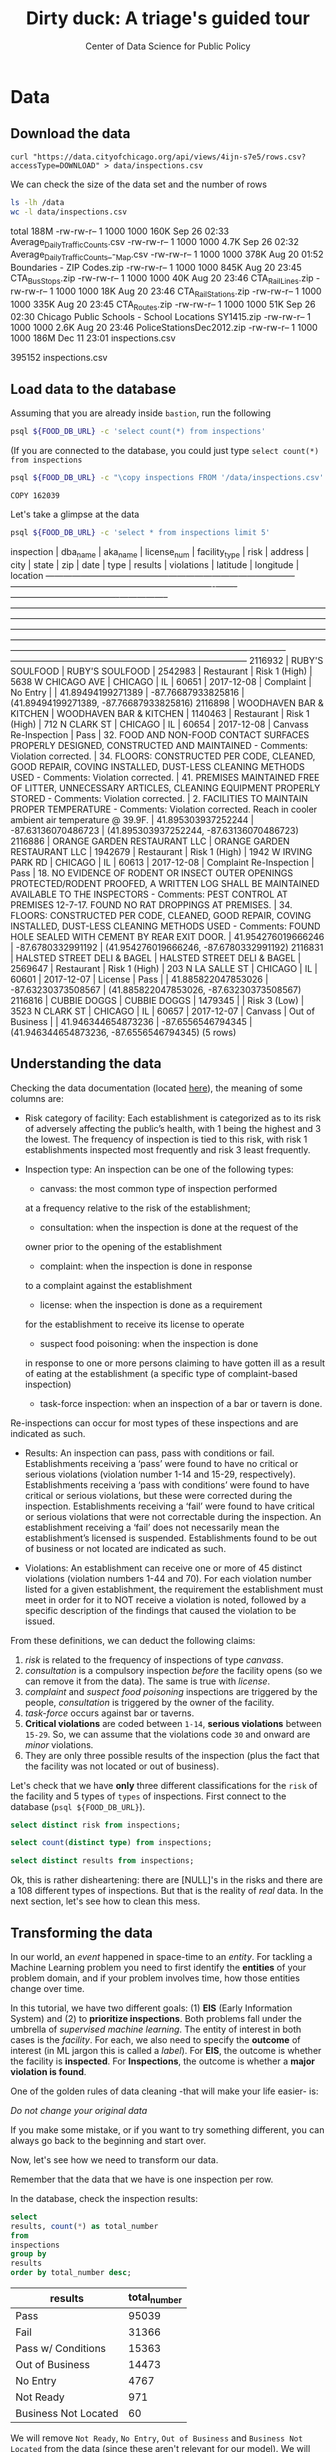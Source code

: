 #+TITLE: Dirty duck: A triage's guided tour
#+AUTHOR: Center of Data Science for Public Policy
#+EMAIL: adolfo@uchicago.edu
#+STARTUP: showeverything
#+STARTUP: nohideblocks
#+PROPERTY: header-args:sql :engine postgresql
#+PROPERTY: header-args:sql+ :dbhost 0.0.0.0
#+PROPERTY: header-args:sql+ :dbport 5434
#+PROPERTY: header-args:sql+ :dbuser food_user
#+PROPERTY: header-args:sql+ :dbpassword some_password
#+PROPERTY: header-args:sql+ :database food
#+PROPERTY: header-args:sql+ :results table drawer
#+PROPERTY: header-args:shell     :results drawer




* Data

** Download the data

   #+BEGIN_SRC shell
     curl "https://data.cityofchicago.org/api/views/4ijn-s7e5/rows.csv?accessType=DOWNLOAD" > data/inspections.csv
   #+END_SRC

   #+RESULTS:

   We can check the size of the data set and the number of rows

   #+BEGIN_SRC sh :dir /docker:root@tutorial_bastion:/ :results raw drawer
     ls -lh /data
     wc -l data/inspections.csv
   #+END_SRC

   #+RESULTS:
   :RESULTS:
   total 188M
   -rw-rw-r-- 1 1000 1000 160K Sep 26 02:33 Average_Daily_Traffic_Counts.csv
   -rw-rw-r-- 1 1000 1000 4.7K Sep 26 02:32 Average_Daily_Traffic_Counts_-_Map.csv
   -rw-rw-r-- 1 1000 1000 378K Aug 20 01:52 Boundaries - ZIP Codes.zip
   -rw-rw-r-- 1 1000 1000 845K Aug 20 23:45 CTA_BusStops.zip
   -rw-rw-r-- 1 1000 1000  40K Aug 20 23:46 CTA_RailLines.zip
   -rw-rw-r-- 1 1000 1000  18K Aug 20 23:46 CTA_RailStations.zip
   -rw-rw-r-- 1 1000 1000 335K Aug 20 23:45 CTA_Routes.zip
   -rw-rw-r-- 1 1000 1000  51K Sep 26 02:30 Chicago Public Schools - School Locations SY1415.zip
   -rw-rw-r-- 1 1000 1000 2.6K Aug 20 23:46 PoliceStationsDec2012.zip
   -rw-rw-r-- 1 1000 1000 186M Dec 11 23:01 inspections.csv
   :END:

   #+RESULTS:
   :RESULTS:
   395152 inspections.csv
   :END:



** Load data to the database
   Assuming that you are already inside =bastion=, run the following

   #+BEGIN_SRC sh :dir /docker:root@tutorial_bastion:/ :results raw drawer
     psql ${FOOD_DB_URL} -c 'select count(*) from inspections'
   #+END_SRC

   (If you are connected to the database, you could just type =select count(*) from inspections=

   #+BEGIN_SRC sh :dir /docker:root@tutorial_bastion:/
     psql ${FOOD_DB_URL} -c "\copy inspections FROM '/data/inspections.csv' WITH HEADER CSV"
   #+END_SRC

   #+RESULTS:
   : COPY 162039


   Let's take a glimpse at the data

   #+BEGIN_SRC sh :dir /docker:root@tutorial_bastion:/ :results org drawer
     psql ${FOOD_DB_URL} -c 'select * from inspections limit 5'
   #+END_SRC

   #+RESULTS:
   :RESULTS:
    inspection |           dba_name           |           aka_name           | license_num | facility_type |     risk      |        address         |  city   | state |  zip  |    date    |          type           |     results     |                                                                                                                                                                                                                                                                  violations                                                                                                                                                                                                                                                                  |      latitude      |     longitude      |                 location
   ------------+------------------------------+------------------------------+-------------+---------------+---------------+------------------------+---------+-------+-------+------------+-------------------------+-----------------+----------------------------------------------------------------------------------------------------------------------------------------------------------------------------------------------------------------------------------------------------------------------------------------------------------------------------------------------------------------------------------------------------------------------------------------------------------------------------------------------------------------------------------------------+--------------------+--------------------+------------------------------------------
    2116932    | RUBY'S SOULFOOD              | RUBY'S SOULFOOD              |     2542983 | Restaurant    | Risk 1 (High) | 5638 W CHICAGO AVE     | CHICAGO | IL    | 60651 | 2017-12-08 | Complaint               | No Entry        |                                                                                                                                                                                                                                                                                                                                                                                                                                                                                                                                              |  41.89494199271389 | -87.76687933825816 | (41.89494199271389, -87.76687933825816)
    2116898    | WOODHAVEN BAR & KITCHEN      | WOODHAVEN BAR & KITCHEN      |     1140463 | Restaurant    | Risk 1 (High) | 712 N CLARK ST         | CHICAGO | IL    | 60654 | 2017-12-08 | Canvass Re-Inspection   | Pass            | 32. FOOD AND NON-FOOD CONTACT SURFACES PROPERLY DESIGNED, CONSTRUCTED AND MAINTAINED - Comments: Violation corrected.  | 34. FLOORS: CONSTRUCTED PER CODE, CLEANED, GOOD REPAIR, COVING INSTALLED, DUST-LESS CLEANING METHODS USED - Comments: Violation corrected.  | 41. PREMISES MAINTAINED FREE OF LITTER, UNNECESSARY ARTICLES, CLEANING  EQUIPMENT PROPERLY STORED - Comments: Violation corrected.  | 2. FACILITIES TO MAINTAIN PROPER TEMPERATURE - Comments: Violation corrected. Reach in cooler ambient air temperature @ 39.9F.  | 41.895303937252244 | -87.63136070486723 | (41.895303937252244, -87.63136070486723)
    2116886    | ORANGE GARDEN RESTAURANT LLC | ORANGE GARDEN RESTAURANT LLC |     1942679 | Restaurant    | Risk 1 (High) | 1942 W IRVING PARK RD  | CHICAGO | IL    | 60613 | 2017-12-08 | Complaint Re-Inspection | Pass            | 18. NO EVIDENCE OF RODENT OR INSECT OUTER OPENINGS PROTECTED/RODENT PROOFED, A WRITTEN LOG SHALL BE MAINTAINED AVAILABLE TO THE INSPECTORS - Comments: PEST CONTROL AT PREMISES 12-7-17. FOUND NO RAT DROPPINGS AT PREMISES. | 34. FLOORS: CONSTRUCTED PER CODE, CLEANED, GOOD REPAIR, COVING INSTALLED, DUST-LESS CLEANING METHODS USED - Comments: FOUND HOLE SEALED WITH CEMENT BY REAR EXIT DOOR.                                                                                                                                        | 41.954276019666246 |  -87.6780332991192 | (41.954276019666246, -87.6780332991192)
    2116831    | HALSTED STREET DELI & BAGEL  | HALSTED STREET DELI & BAGEL  |     2569647 | Restaurant    | Risk 1 (High) | 203 N LA SALLE ST      | CHICAGO | IL    | 60601 | 2017-12-07 | License                 | Pass            |                                                                                                                                                                                                                                                                                                                                                                                                                                                                                                                                              | 41.885822047853026 | -87.63230373508567 | (41.885822047853026, -87.63230373508567)
    2116816    | CUBBIE DOGGS                 | CUBBIE DOGGS                 |     1479345 |               | Risk 3 (Low)  | 3523 N CLARK ST        | CHICAGO | IL    | 60657 | 2017-12-07 | Canvass                 | Out of Business |                                                                                                                                                                                                                                                                                                                                                                                                                                                                                                                                              | 41.946344654873236 |  -87.6556546794345 | (41.946344654873236, -87.6556546794345)
   (5 rows)

   :END:

** Understanding the data
   Checking the data documentation (located  [[https://data.cityofchicago.org/api/assets/BAD5301B-681A-4202-9D25-51B2CAE672FF?download=true][here]]), the meaning of some columns are:

   - Risk category of facility: Each establishment is categorized as
     to its risk of adversely affecting the public’s health, with 1
     being the highest and 3 the lowest. The frequency of
     inspection is tied to this risk, with risk 1 establishments
     inspected most frequently and risk 3 least frequently.

   - Inspection type: An inspection can be one of the following
     types: 
     	    - canvass: the most common type of inspection performed
	    at a frequency relative to the risk of the   establishment;
     	    - consultation: when the inspection is  done at the request of the
	    owner prior to the opening of the establishment 
     	    - complaint: when the inspection is done in response 
	    to a complaint against the establishment
	    - license: when the inspection is done    as a requirement 
	    for the establishment to receive its license to operate
	    - suspect food poisoning: when the inspection is done
	    in response to one or more persons claiming to    have gotten ill
     	    as a result of eating at the establishment (a specific type of
     	    complaint-based inspection)
	    - task-force inspection: when an inspection of a bar or tavern is done.

Re-inspections can occur for most types of these inspections and are indicated as
     such.

   -  Results: An inspection can pass, pass with conditions or
     fail. Establishments receiving a ‘pass’ were found to have no
     critical or serious violations (violation number 1-14 and 15-29,
     respectively). Establishments receiving a ‘pass  with conditions’
     were found to have critical or serious violations, but these were
     corrected during the inspection. Establishments receiving a
     ‘fail’ were found to have critical or serious violations that
     were not correctable during the inspection. An establishment
     receiving a ‘fail’ does not  necessarily mean the establishment’s
     licensed is suspended. Establishments found to be out of business
     or not located are indicated as such.

   - Violations: An establishment can receive one or more of 45
     distinct violations (violation numbers 1-44 and 70). For each
     violation number listed for a given establishment, the
     requirement the establishment must meet in order for it to NOT
     receive a violation is noted, followed by a specific description
     of the findings that caused the violation to be issued.


   From these definitions, we can deduct the following claims:

1. /risk/ is related to the frequency of inspections of type /canvass/.
2. /consultation/ is a compulsory inspection /before/ the facility opens
   (so we can remove it from the data). The same is true with /license/.
3. /complaint/ and /suspect food poisoning/ inspections are triggered by
   the people, /consultation/ is triggered by the owner of the
   facility.
4. /task-force/ occurs against bar or taverns.
5. *Critical violations* are coded between =1-14=, *serious violations*
   between =15-29=. So, we can assume that the violations code =30= and
   onward are /minor/ violations.
6. They are only three possible results of the inspection (plus the
   fact that the facility was not located or out of business).


Let's check that we have *only* three different classifications for the
=risk= of the facility and 5 types of =types= of inspections. First connect to the database (=psql ${FOOD_DB_URL}=).


#+BEGIN_SRC sql
  select distinct risk from inspections;
#+END_SRC

#+RESULTS:
:RESULTS:
| risk            |
|-----------------|
| [NULL]          |
| All             |
| Risk 1 (High)   |
| Risk 2 (Medium) |
| Risk 3 (Low)    |
:END:

#+BEGIN_SRC sql
  select count(distinct type) from inspections;
#+END_SRC

#+RESULTS:
:RESULTS:
| count |
|-------|
|   108 |
:END:

#+BEGIN_SRC  sql
  select distinct results from inspections;
#+END_SRC

#+RESULTS:
:RESULTS:
| results              |
|----------------------|
| Fail                 |
| Pass w/ Conditions   |
| No Entry             |
| Not Ready            |
| Out of Business      |
| Business Not Located |
| Pass                 |
:END:

Ok, this is rather disheartening: there are [NULL]'s in the risks and there are a 108 different types of inspections. But that is the reality of /real/ data. In the next section, let's see how to clean this mess.


** Transforming the data

   In our world, an /event/ happened in space-time to an /entity/.
   For tackling a Machine Learning problem you need to first identify the
   *entities* of your problem domain, and if your problem involves time,
   how those entities change over time. 

   In this tutorial, we have two different goals: (1) *EIS* (Early Information System) and
   (2) to *prioritize inspections*. 
   Both problems fall under the umbrella of /supervised machine
   learning/. The entity of interest in both cases is the  /facility/.
   For each, we also need to specify the *outcome* of interest (in ML jargon this
   is called a /label/). For *EIS*, the outcome is whether the facility is *inspected*.
   For *Inspections*, the outcome is whether a *major violation is found*.

   One of the golden rules of data cleaning -that will make your life easier- is:

   /Do not change your original data/

   If you make some mistake, or if you want to try something different, 
   you can always go back to the beginning and start over.

   Now, let's see how we need to transform our data.

   Remember that the data that we have is one inspection per row.

   In the database, check the inspection results:

   #+BEGIN_SRC sql
     select
     results, count(*) as total_number
     from
     inspections
     group by
     results
     order by total_number desc;
   #+END_SRC

   #+RESULTS:
   :RESULTS:
   | results              | total_number |
   |----------------------+-------------|
   | Pass                 |       95039 |
   | Fail                 |       31366 |
   | Pass w/ Conditions   |       15363 |
   | Out of Business      |       14473 |
   | No Entry             |        4767 |
   | Not Ready            |         971 |
   | Business Not Located |          60 |
   :END:

   We will remove =Not Ready=, =No Entry=, =Out of Business= and =Business Not Located=
   from the data (since these aren't relevant for our model). We will keep all the other options (=Fail=, =Pass w/Condition= and
   =Pass)=.


   Now, lets' look at the column =type=. It contains several variations 
   instead of the seven mentioned in the documentation. 
   For simplicity, we will use /regular expressions/ and we will ignore /re-inspection/.


   There are a few more transformations to make for the =cleaned.inspections= table:
   - Add the following columns in =cleaned.inspections=
      - year
      - month
      - day of week
      - is_weekend
      - week_of_year
      - quarter
   - Remove superfluous spaces and transform the test to lower case
   - Clean =risk=
   - Convert =location= to a real =Point=.
   - Drop the columns =state=, =latitude=, =longitude=, since these are redundant.

   We start by creating a new =schema=.

   #+BEGIN_SRC sql
     create schema if not exists cleaned;
   #+END_SRC

   Then we create a new table with all the transformations:

   #+RESULTS:

   #+BEGIN_SRC sql :tangle ./src/create_cleaned_inspections_table.sql
     drop table if exists cleaned.inspections cascade;

     create table cleaned.inspections as (
          select
		inspection,
		btrim(lower(results)) as result,
     		license_num,
     		btrim(lower(dba_name)) as facility,
     		btrim(lower(aka_name)) as facility_aka,
     		btrim(lower(facility_type)) as facility_type,
     		lower(substring(risk from '\((.+)\)')) as risk,
     		btrim(lower(address)) as address,
     		zip as zip_code,
     		btrim(lower(city)) as city,
     		substring(btrim(lower(type)) from 'canvass|task force|complaint|food poisoning|consultation|license') as type,
     		date,
     		extract(year from date) as year,
     		extract(month from date) as month,
     		extract(isodow from date) as day_of_week, -- Monday: 1 ... Sunday: 7
     		case
			when extract(isodow from date) in (6,7) then TRUE
		     	else FALSE
     			end as is_weekend,
     		extract(week from date) as week_of_year,
     		extract(quarter from date) as quarter,
     		ST_SetSRID(ST_MakePoint(longitude, latitude),4326) as location
     	from inspections
     	where results in ('Fail', 'Pass', 'Pass w/ Conditions') and license_num is not null
     )
   #+END_SRC


   To simplify things, we have put this code into a sql file.
   If not connected to the database, execute the following:

   #+BEGIN_SRC sh :dir /docker:root@tutorial_bastion:/ :results org drawer
     psql ${FOOD_DB_URL} < /code/create_cleaned_inspections_table.sql
   #+END_SRC

   #+RESULTS:
   :RESULTS:
   DROP TABLE
   SELECT 141754
   :END:

   Or, if you are connected to the database, you can execute the following:

   #+BEGIN_EXAMPLE sql
   \i /code/create_cleaned_inspections_table.sql
   #+END_EXAMPLE


   Let's take a closer look at the column =violations=:

   #+BEGIN_SRC sql
     select violations
     from inspections
     limit 5
   #+END_SRC

   #+RESULTS:
   :RESULTS:
   | violations                                                                                                                                                                                                                   |                                                                                                                                                                        |                                                                                                                                    |                                                                                                                                |
   |------------------------------------------------------------------------------------------------------------------------------------------------------------------------------------------------------------------------------+------------------------------------------------------------------------------------------------------------------------------------------------------------------------+------------------------------------------------------------------------------------------------------------------------------------+--------------------------------------------------------------------------------------------------------------------------------|
   | [NULL]                                                                                                                                                                                                                       |                                                                                                                                                                        |                                                                                                                                    |                                                                                                                                |
   | 32. FOOD AND NON-FOOD CONTACT SURFACES PROPERLY DESIGNED, CONSTRUCTED AND MAINTAINED - Comments: Violation corrected.                                                                                                        | 34. FLOORS: CONSTRUCTED PER CODE, CLEANED, GOOD REPAIR, COVING INSTALLED, DUST-LESS CLEANING METHODS USED - Comments: Violation corrected.                             | 41. PREMISES MAINTAINED FREE OF LITTER, UNNECESSARY ARTICLES, CLEANING  EQUIPMENT PROPERLY STORED - Comments: Violation corrected. | 2. FACILITIES TO MAINTAIN PROPER TEMPERATURE - Comments: Violation corrected. Reach in cooler ambient air temperature @ 39.9F. |
   | 18. NO EVIDENCE OF RODENT OR INSECT OUTER OPENINGS PROTECTED/RODENT PROOFED, A WRITTEN LOG SHALL BE MAINTAINED AVAILABLE TO THE INSPECTORS - Comments: PEST CONTROL AT PREMISES 12-7-17. FOUND NO RAT DROPPINGS AT PREMISES. | 34. FLOORS: CONSTRUCTED PER CODE, CLEANED, GOOD REPAIR, COVING INSTALLED, DUST-LESS CLEANING METHODS USED - Comments: FOUND HOLE SEALED WITH CEMENT BY REAR EXIT DOOR. |                                                                                                                                    |                                                                                                                                |
   | [NULL]                                                                                                                                                                                                                       |                                                                                                                                                                        |                                                                                                                                    |                                                                                                                                |
   | [NULL]                                                                                                                                                                                                                       |                                                                                                                                                                        |                                                                                                                                    |                                                                                                                                |
   :END:


   Note that this column is structured in the following form:

   - If there are several violations reported, those violations will
     be separated by ='|'=
   - Every violation begins with a code and  a description
   - Every violation could have *comments*, those comments appear after
     the string =- Comments:=

   Keeping these observations in mind, we create a new table called =cleaned.violations= to store
   - inspections
   - code
   - description
   - comments

   #+BEGIN_SRC sql :tangle ./src/create_violations_table.sql
   drop table if exists cleaned.violations cascade;

   create table cleaned.violations as (
   	  select
		inspection,
   		license_num, -- This is a requirement of triage
   		date,
   		btrim(tuple[1]) as code,
   		btrim(tuple[2]) as description,
   		btrim(tuple[3]) as comment,
   		(case
		     when btrim(tuple[1]) = '' then NULL
		     when btrim(tuple[1])::int between 1 and 14 then 'critical'
		     when btrim(tuple[1])::int between 15 and 29  then 'serious'
		     else 'minor'
		     end
		) as severity from
   		  (
		     select
   		     inspection,
   		     license_num,
   		     date,
   		     regexp_split_to_array(
		        regexp_split_to_table(coalesce(violations, '.- Comments:'), '\|'),   -- We don't want to loose inspections
			'\.|- Comments:') as tuple
   		     from inspections
  		      where results in ('Fail', 'Pass', 'Pass w/ Conditions') and license_num is not null
   		  ) as t
   		)
   #+END_SRC

   #+RESULTS:

   This code is in =/code/create_violations_table.sql=, you can execute
   this as before.


   ## Cleaning the data

   As we will see through all this tutorial, /data is always messy/.

   To begin with we have several different spellings for the facilities (e.g. =SUBWAY= and
   =Subway=, =MCDONALDS= and =MC DONALD'S=, =DUNKIN DONUTS/BASKIN ROBBINS= and
   =DUNKIN DONUTS / BASKIN ROBBINS=, etc)

   There are a few possible approaches to fix this:
   -  We could try a very simple cleaning for example, convert all the
   names to uppercase, remove the trailing spaces, remove the apostrophe
   "='"= and remove the spaces around "=/=". The problem with this approach
   is that we will be fixing the names that we just saw, but there are
   several other nuances down that list. 
   - Another approach is use [[https://www.postgresql.org/docs/current/static/fuzzystrmatch.html][soundex]],
   but that will create a lot of mismatches. 
   - The real workaround is apply some /machine learning/ to /deduplicate/ the entities [fn:3].  

   In this tutorial let's see if there's another way we can solve this.
   If we go back to the columns of the table, maybe there is another way
   to solve this: we could try with the column =license_num=  (assume that one
   license represents one establishment) and the column =address= (assume that one restaurant is
   in one place).


   #+BEGIN_SRC sql
     select
          count(distinct facility) as total_facilities,
     	  count(distinct license_num) as total_licenses,
     	  count(distinct address) as total_addresses
     from cleaned.inspections
   #+END_SRC

   #+RESULTS:
   :RESULTS:
   | total_facilities | total_licenses | total_addresses |
   |-----------------+---------------+----------------|
   |           21143 |         28741 |          15945 |
   :END:

   This doesn't look promising... 

   What are the top 5 locations with more inspections?

   #+BEGIN_SRC sql
     select
     address, count(*) as total_inspections,
     coalesce( count(*) filter (where result = 'fail'), 0)
     as total_failures
     from cleaned.inspections
     group by address
     order by total_inspections desc
     limit 5;
   #+END_SRC

   #+RESULTS:
   :RESULTS:
   | address           | total_inspections | total_failures |
   |-------------------+------------------+---------------|
   | 11601 w touhy ave |             1903 |           257 |
   | 5700 s cicero ave |              373 |            54 |
   | 500 w madison st  |              330 |            69 |
   | 324 n leavitt st  |              305 |            86 |
   | 131 n clinton st  |              276 |            34 |
   :END:

   The /location hypothesis/ also has problems, in particular could be *more*
   than one establishment per location (the first row is *O'Hare International Airport*)

   Our last hope now is the /license number/. We could get, even more information if we check /How many of those inspections result in a 'fail'/? What are the top 5 licenses with more inspections?

   #+BEGIN_SRC sql
       select
           license_num, count(*) as total_inspections,
       	   coalesce(count(*) filter (where result = 'fail'), 0)
       	       as total_failures
       from cleaned.inspections
       group by license_num
       order by total_inspections desc
       limit 5;
   #+END_SRC

   #+RESULTS:
   :RESULTS:
   | license_num | total_inspections | total_failures |
   |------------+------------------+---------------|
   |          0 |              390 |           121 |
   |      14616 |              172 |            30 |
   |    1354323 |              130 |             1 |
   |    1574001 |               78 |             4 |
   |    1974745 |               57 |             3 |
   :END:


   That's weird, even this column seems to have some problems. Let's investigate the =license_num= = =0= a little more.

   #+BEGIN_SRC sql
     select
         facility_type, count(*) as total_inspections,
     	 coalesce(count(*) filter (where result = 'fail'), 0)
     	     as total_failures
     from cleaned.inspections
     where license_num=0
     group by  facility_type
     order by total_inspections desc
   #+END_SRC

   #+RESULTS:
   :RESULTS:
   | facility_type                | total_inspections | total_failures |
   |-----------------------------+------------------+---------------|
   | restaurant                  |               78 |            43 |
   | special event               |               73 |            11 |
   | church                      |               32 |             4 |
   | shelter                     |               30 |             6 |
   | navy pier kiosk             |               29 |             4 |
   | [NULL]                      |               25 |            10 |
   | grocery store               |               15 |             7 |
   | church kitchen              |               14 |             6 |
   | church/special events       |               10 |             2 |
   | private school              |               10 |             1 |
   | after school program        |                8 |             1 |
   | long term care              |                8 |             1 |
   | catering                    |                6 |             3 |
   | mobile food dispenser       |                5 |             2 |
   | school                      |                3 |             0 |
   | illegal vendor              |                3 |             3 |
   | social club                 |                3 |             3 |
   | hospital                    |                2 |             0 |
   | food pantry/church          |                2 |             0 |
   | food pantry                 |                2 |             0 |
   | non -profit                 |                2 |             0 |
   | not for profit              |                2 |             2 |
   | church/special event        |                2 |             0 |
   | soup kitchen                |                2 |             1 |
   | boys and girls club         |                2 |             0 |
   | summer feeding              |                2 |             0 |
   | summer feeding prep area    |                2 |             1 |
   | herbal life shop            |                2 |             1 |
   | daycare (2 - 6 years)       |                1 |             0 |
   | religious                   |                1 |             1 |
   | warehouse                   |                1 |             0 |
   | restaurant/grocery          |                1 |             1 |
   | retail                      |                1 |             1 |
   | after school care           |                1 |             0 |
   | incubator                   |                1 |             0 |
   | kids cafe                   |                1 |             1 |
   | chicago park district       |                1 |             0 |
   | bakery                      |                1 |             1 |
   | farmer's market             |                1 |             1 |
   | newsstand                   |                1 |             1 |
   | non-for profit basement kit |                1 |             0 |
   | wholesale                   |                1 |             1 |
   | unlicensed facility         |                1 |             1 |
   | np-kiosk                    |                1 |             0 |
   :END:

   Most of these are related to /special events/, /churchs/, /festivals/
   etc. We could look more deeply at the =restaurants= which have =license_num= =
   =0=, but we will skip that for the moment.


   At the end of this investigation, we can conclude that, except for some details, =license_num= 
   is the best way to identify establishments.


** Exploring the data

   A useful exercise is to explore and understand the data a little more deeply before trying to build models from it.
   Let's go through a couple of questions about the data.

   /Which is the spatial distribution of inspections?/


   #+BEGIN_SRC sql
   select
      zip_code,
      count(*) as total_inspections,
      coalesce(count(*) filter (where result = 'fail'), 0)
   	 as total_failures
   from cleaned.inspections
   group by zip_code
   order by total_inspections desc
   limit 10
   #+END_SRC

   #+RESULTS:
   :RESULTS:
   | zip_code | total_inspections | total_failures |
   |---------+------------------+---------------|
   |   60614 |             5262 |          1241 |
   |   60647 |             4835 |          1057 |
   |   60657 |             4761 |          1083 |
   |   60611 |             4709 |           788 |
   |   60622 |             4550 |          1152 |
   |   60608 |             4182 |          1022 |
   |   60618 |             4168 |           727 |
   |   60639 |             3753 |           921 |
   |   60607 |             3731 |           841 |
   |   60640 |             3671 |           983 |
   :END:

   /What is the temporal distribution of the inspections?/

   #+BEGIN_SRC sql
   select
	year, month,
   	count(*) as total_inspections,
   	coalesce(count(*) filter (where result = 'fail'), 0)
   	    as total_failures
   from cleaned.inspections
   group by rollup(year, month)
   order by year asc, month asc
   #+END_SRC

   #+RESULTS:
   :RESULTS:
   |   year |  month | total_inspections | total_failures |
   |--------+--------+------------------+---------------|
   |   2010 |      1 |             1279 |           330 |
   |   2010 |      2 |             1398 |           342 |
   |   2010 |      3 |             1478 |           350 |
   |   2010 |      4 |             1439 |           401 |
   |   2010 |      5 |             1541 |           389 |
   |   2010 |      6 |             1753 |           455 |
   |   2010 |      7 |             1275 |           367 |
   |   2010 |      8 |             1541 |           407 |
   |   2010 |      9 |             1640 |           427 |
   |   2010 |     10 |             1649 |           437 |
   |   2010 |     11 |             1201 |           308 |
   |   2010 |     12 |             1186 |           291 |
   |   2010 | [NULL] |            17380 |          4504 |
   |   2011 |      1 |             1259 |           287 |
   |   2011 |      2 |             1272 |           255 |
   |   2011 |      3 |             1693 |           380 |
   |   2011 |      4 |             1421 |           345 |
   |   2011 |      5 |             1645 |           362 |
   |   2011 |      6 |             1681 |           419 |
   |   2011 |      7 |             1311 |           346 |
   |   2011 |      8 |             1547 |           442 |
   |   2011 |      9 |             1481 |           417 |
   |   2011 |     10 |             1494 |           397 |
   |   2011 |     11 |             1552 |           396 |
   |   2011 |     12 |             1228 |           310 |
   |   2011 | [NULL] |            17584 |          4356 |
   |   2012 |      1 |             1290 |           302 |
   |   2012 |      2 |             1165 |           259 |
   |   2012 |      3 |             1339 |           302 |
   |   2012 |      4 |             1288 |           301 |
   |   2012 |      5 |             1682 |           382 |
   |   2012 |      6 |             1375 |           312 |
   |   2012 |      7 |             1227 |           310 |
   |   2012 |      8 |             1451 |           364 |
   |   2012 |      9 |             1406 |           324 |
   |   2012 |     10 |             1421 |           322 |
   |   2012 |     11 |             1347 |           274 |
   |   2012 |     12 |             1022 |           188 |
   |   2012 | [NULL] |            16013 |          3640 |
   |   2013 |      1 |             1426 |           261 |
   |   2013 |      2 |             1281 |           260 |
   |   2013 |      3 |             1407 |           269 |
   |   2013 |      4 |             1542 |           288 |
   |   2013 |      5 |             1692 |           331 |
   |   2013 |      6 |             1336 |           271 |
   |   2013 |      7 |             1306 |           274 |
   |   2013 |      8 |             1440 |           297 |
   |   2013 |      9 |             1628 |           375 |
   |   2013 |     10 |             1596 |           287 |
   |   2013 |     11 |             1265 |           235 |
   |   2013 |     12 |             1147 |           201 |
   |   2013 | [NULL] |            17066 |          3349 |
   |   2014 |      1 |             1228 |           231 |
   |   2014 |      2 |             1285 |           262 |
   |   2014 |      3 |             1464 |           258 |
   |   2014 |      4 |             1675 |           325 |
   |   2014 |      5 |             1706 |           336 |
   |   2014 |      6 |             1635 |           331 |
   |   2014 |      7 |             1522 |           345 |
   |   2014 |      8 |             1756 |           379 |
   |   2014 |      9 |             1761 |           380 |
   |   2014 |     10 |             1843 |           371 |
   |   2014 |     11 |             1353 |           278 |
   |   2014 |     12 |             1392 |           223 |
   |   2014 | [NULL] |            18620 |          3719 |
   |   2015 |      1 |             1429 |           301 |
   |   2015 |      2 |             1229 |           267 |
   |   2015 |      3 |             1525 |           330 |
   |   2015 |      4 |             1426 |           285 |
   |   2015 |      5 |             1455 |           292 |
   |   2015 |      6 |             1600 |           303 |
   |   2015 |      7 |             1400 |           295 |
   |   2015 |      8 |             1579 |           336 |
   |   2015 |      9 |             1676 |           322 |
   |   2015 |     10 |             1755 |           344 |
   |   2015 |     11 |             1479 |           280 |
   |   2015 |     12 |             1338 |           252 |
   |   2015 | [NULL] |            17891 |          3607 |
   |   2016 |      1 |             1411 |           298 |
   |   2016 |      2 |             1297 |           307 |
   |   2016 |      3 |             1944 |           402 |
   |   2016 |      4 |             1711 |           372 |
   |   2016 |      5 |             1780 |           379 |
   |   2016 |      6 |             1949 |           438 |
   |   2016 |      7 |             1373 |           309 |
   |   2016 |      8 |             1868 |           435 |
   |   2016 |      9 |             1914 |           420 |
   |   2016 |     10 |             1695 |           369 |
   |   2016 |     11 |             1537 |           319 |
   |   2016 |     12 |             1380 |           250 |
   |   2016 | [NULL] |            19859 |          4298 |
   |   2017 |      1 |             1560 |           325 |
   |   2017 |      2 |             1398 |           321 |
   |   2017 |      3 |             1835 |           412 |
   |   2017 |      4 |             1445 |           349 |
   |   2017 |      5 |             1816 |           392 |
   |   2017 |      6 |             1925 |           414 |
   |   2017 |      7 |             1296 |           293 |
   |   2017 |      8 |             1607 |           364 |
   |   2017 |      9 |             1547 |           361 |
   |   2017 |     10 |             1577 |           363 |
   |   2017 |     11 |             1208 |           264 |
   |   2017 |     12 |              127 |            32 |
   |   2017 | [NULL] |            17341 |          3890 |
   | [NULL] | [NULL] |           141754 |         31363 |
   :END:

   We see that the number of inspections per month is stable.

   /How many of each type of violation?/

   #+BEGIN_SRC sql
     select
	code,
     	description,
     	severity,
     	count(*) as total
     from cleaned.violations
     group by code, description, severity
     order by total desc
     limit 10
   #+END_SRC

   #+RESULTS:
   :RESULTS:
   | code | description                                                                                                                            | severity | total |
   |------+----------------------------------------------------------------------------------------------------------------------------------------+----------+-------|
   |   34 | FLOORS: CONSTRUCTED PER CODE, CLEANED, GOOD REPAIR, COVING INSTALLED, DUST-LESS CLEANING METHODS USED                                  | minor    | 78093 |
   |   35 | WALLS, CEILINGS, ATTACHED EQUIPMENT CONSTRUCTED PER CODE: GOOD REPAIR, SURFACES CLEAN AND DUST-LESS CLEANING METHODS                   | minor    | 69385 |
   |   33 | FOOD AND NON-FOOD CONTACT EQUIPMENT UTENSILS CLEAN, FREE OF ABRASIVE DETERGENTS                                                        | minor    | 68917 |
   |   38 | VENTILATION: ROOMS AND EQUIPMENT VENTED AS REQUIRED: PLUMBING: INSTALLED AND MAINTAINED                                                | minor    | 59026 |
   |   32 | FOOD AND NON-FOOD CONTACT SURFACES PROPERLY DESIGNED, CONSTRUCTED AND MAINTAINED                                                       | minor    | 58680 |
   |   41 | PREMISES MAINTAINED FREE OF LITTER, UNNECESSARY ARTICLES, CLEANING  EQUIPMENT PROPERLY STORED                                          | minor    | 37340 |
   |   18 | NO EVIDENCE OF RODENT OR INSECT OUTER OPENINGS PROTECTED/RODENT PROOFED, A WRITTEN LOG SHALL BE MAINTAINED AVAILABLE TO THE INSPECTORS | serious  | 29601 |
   |   36 | LIGHTING: REQUIRED MINIMUM FOOT-CANDLES OF LIGHT PROVIDED, FIXTURES SHIELDED                                                           | minor    | 28538 |
   |   40 | REFRIGERATION AND METAL STEM THERMOMETERS PROVIDED AND CONSPICUOUS                                                                     | minor    | 17424 |
   |   30 | FOOD IN ORIGINAL CONTAINER, PROPERLY LABELED: CUSTOMER ADVISORY POSTED AS NEEDED                                                       | minor    | 17359 |
   :END:

   This looks weird, the top-most "violation" is not an actual
   violation. Let's repeat the query, this time, grouping by the =results=

   #+BEGIN_SRC sql
     with inspections_violations as (
     	  select
		i.inspection, i.result,
     		v.code
     	  from cleaned.inspections as i 
	  inner join cleaned.violations as v
     	       using(inspection)
     )


     select code, result,
     	    count(code)
     from inspections_violations
     group by rollup(code, result)
   #+END_SRC

   #+RESULTS:
   :RESULTS:
   |   code | result             |  count |
   |--------+--------------------+--------|
   |        | fail               |   2877 |
   |        | pass               |   9705 |
   |        | pass w/ conditions |    119 |
   |        | [NULL]             |  12701 |
   |      1 | fail               |    347 |
   |      1 | pass               |     62 |
   |      1 | pass w/ conditions |    287 |
   |      1 | [NULL]             |    696 |
   |     10 | fail               |    740 |
   |     10 | pass               |    367 |
   |     10 | pass w/ conditions |    162 |
   |     10 | [NULL]             |   1269 |
   |     11 | fail               |   2757 |
   |     11 | pass               |   1650 |
   |     11 | pass w/ conditions |    701 |
   |     11 | [NULL]             |   5108 |
   |     12 | fail               |   1848 |
   |     12 | pass               |    625 |
   |     12 | pass w/ conditions |   1018 |
   |     12 | [NULL]             |   3491 |
   |     13 | fail               |    568 |
   |     13 | pass               |    274 |
   |     13 | pass w/ conditions |     33 |
   |     13 | [NULL]             |    875 |
   |     14 | fail               |    801 |
   |     14 | pass               |    570 |
   |     14 | pass w/ conditions |    684 |
   |     14 | [NULL]             |   2055 |
   |     15 | pass               |      3 |
   |     15 | pass w/ conditions |      1 |
   |     15 | [NULL]             |      4 |
   |     16 | fail               |   3456 |
   |     16 | pass               |   2334 |
   |     16 | pass w/ conditions |   1451 |
   |     16 | [NULL]             |   7241 |
   |     17 | fail               |     55 |
   |     17 | pass               |      5 |
   |     17 | pass w/ conditions |     61 |
   |     17 | [NULL]             |    121 |
   |     18 | fail               |  16051 |
   |     18 | pass               |  12569 |
   |     18 | pass w/ conditions |    981 |
   |     18 | [NULL]             |  29601 |
   |     19 | fail               |   3806 |
   |     19 | pass               |   2826 |
   |     19 | pass w/ conditions |    502 |
   |     19 | [NULL]             |   7134 |
   |      2 | fail               |   3536 |
   |      2 | pass               |   1831 |
   |      2 | pass w/ conditions |   2603 |
   |      2 | [NULL]             |   7970 |
   |     20 | fail               |    110 |
   |     20 | pass               |     68 |
   |     20 | pass w/ conditions |     11 |
   |     20 | [NULL]             |    189 |
   |     21 | fail               |   3970 |
   |     21 | pass               |   2184 |
   |     21 | pass w/ conditions |   5012 |
   |     21 | [NULL]             |  11166 |
   |     22 | fail               |    914 |
   |     22 | pass               |    693 |
   |     22 | pass w/ conditions |    130 |
   |     22 | [NULL]             |   1737 |
   |     23 | fail               |      3 |
   |     23 | pass               |      2 |
   |     23 | [NULL]             |      5 |
   |     24 | fail               |   2949 |
   |     24 | pass               |   2180 |
   |     24 | pass w/ conditions |    285 |
   |     24 | [NULL]             |   5414 |
   |     25 | fail               |    122 |
   |     25 | pass               |     62 |
   |     25 | pass w/ conditions |     59 |
   |     25 | [NULL]             |    243 |
   |     26 | fail               |   1315 |
   |     26 | pass               |    947 |
   |     26 | pass w/ conditions |    149 |
   |     26 | [NULL]             |   2411 |
   |     27 | fail               |    281 |
   |     27 | pass               |    190 |
   |     27 | pass w/ conditions |    107 |
   |     27 | [NULL]             |    578 |
   |     28 | fail               |    587 |
   |     28 | pass               |    117 |
   |     28 | pass w/ conditions |    749 |
   |     28 | [NULL]             |   1453 |
   |     29 | fail               |   5282 |
   |     29 | pass               |   4108 |
   |     29 | pass w/ conditions |    713 |
   |     29 | [NULL]             |  10103 |
   |      3 | fail               |   3404 |
   |      3 | pass               |    238 |
   |      3 | pass w/ conditions |   4961 |
   |      3 | [NULL]             |   8603 |
   |     30 | fail               |   3980 |
   |     30 | pass               |  10844 |
   |     30 | pass w/ conditions |   2535 |
   |     30 | [NULL]             |  17359 |
   |     31 | fail               |   2623 |
   |     31 | pass               |   6795 |
   |     31 | pass w/ conditions |   1635 |
   |     31 | [NULL]             |  11053 |
   |     32 | fail               |  14550 |
   |     32 | pass               |  37011 |
   |     32 | pass w/ conditions |   7119 |
   |     32 | [NULL]             |  58680 |
   |     33 | fail               |  15895 |
   |     33 | pass               |  44766 |
   |     33 | pass w/ conditions |   8256 |
   |     33 | [NULL]             |  68917 |
   |     34 | fail               |  18686 |
   |     34 | pass               |  50629 |
   |     34 | pass w/ conditions |   8778 |
   |     34 | [NULL]             |  78093 |
   |     35 | fail               |  17506 |
   |     35 | pass               |  44343 |
   |     35 | pass w/ conditions |   7536 |
   |     35 | [NULL]             |  69385 |
   |     36 | fail               |   7578 |
   |     36 | pass               |  17893 |
   |     36 | pass w/ conditions |   3067 |
   |     36 | [NULL]             |  28538 |
   |     37 | fail               |   2635 |
   |     37 | pass               |   4914 |
   |     37 | pass w/ conditions |    774 |
   |     37 | [NULL]             |   8323 |
   |     38 | fail               |  15078 |
   |     38 | pass               |  37515 |
   |     38 | pass w/ conditions |   6433 |
   |     38 | [NULL]             |  59026 |
   |     39 | fail               |    225 |
   |     39 | pass               |    450 |
   |     39 | pass w/ conditions |     82 |
   |     39 | [NULL]             |    757 |
   |      4 | fail               |    245 |
   |      4 | pass               |     97 |
   |      4 | pass w/ conditions |    270 |
   |      4 | [NULL]             |    612 |
   |     40 | fail               |   4615 |
   |     40 | pass               |  10501 |
   |     40 | pass w/ conditions |   2308 |
   |     40 | [NULL]             |  17424 |
   |     41 | fail               |  10368 |
   |     41 | pass               |  22917 |
   |     41 | pass w/ conditions |   4055 |
   |     41 | [NULL]             |  37340 |
   |     42 | fail               |   1635 |
   |     42 | pass               |   4220 |
   |     42 | pass w/ conditions |   1378 |
   |     42 | [NULL]             |   7233 |
   |     43 | fail               |   2148 |
   |     43 | pass               |   5404 |
   |     43 | pass w/ conditions |   1537 |
   |     43 | [NULL]             |   9089 |
   |     44 | fail               |    131 |
   |     44 | pass               |    258 |
   |     44 | pass w/ conditions |     67 |
   |     44 | [NULL]             |    456 |
   |     45 | fail               |   1776 |
   |     45 | pass               |   4369 |
   |     45 | pass w/ conditions |   1217 |
   |     45 | [NULL]             |   7362 |
   |      5 | fail               |     10 |
   |      5 | pass w/ conditions |      6 |
   |      5 | [NULL]             |     16 |
   |      6 | fail               |    748 |
   |      6 | pass               |     51 |
   |      6 | pass w/ conditions |    919 |
   |      6 | [NULL]             |   1718 |
   |      7 | fail               |     85 |
   |      7 | pass               |     35 |
   |      7 | pass w/ conditions |     57 |
   |      7 | [NULL]             |    177 |
   |     70 | fail               |    421 |
   |     70 | pass               |    196 |
   |     70 | pass w/ conditions |    183 |
   |     70 | [NULL]             |    800 |
   |      8 | fail               |   1289 |
   |      8 | pass               |    599 |
   |      8 | pass w/ conditions |   1218 |
   |      8 | [NULL]             |   3106 |
   |      9 | fail               |   1401 |
   |      9 | pass               |    837 |
   |      9 | pass w/ conditions |    298 |
   |      9 | [NULL]             |   2536 |
   | [NULL] | [NULL]             | 608168 |
   :END:


   *NOTE*: You could also split between, /major violation found/ and /minor violation found/,
   but we will keep this simple for the moment.


   /How often does the risk change for a facility?/

   #+BEGIN_SRC sql
     select
	license_num, risk || '->' || previous_risk, count(*)
     	from
     	(
	    select date, license_num,risk, lag(risk) over w as previous_risk
     	    from cleaned.inspections
     	    window w as (partition by license_num order by date asc)
     	) as t
     where (risk <>  previous_risk) and license_num != '0'
     group by license_num, risk || '->' || previous_risk
     order by  count(*) desc, license_num
     limit 10
   #+END_SRC

   #+RESULTS:
   :RESULTS:
   | license_num | ?column?     | count |
   |------------+--------------+-------|
   |      20481 | medium->high |    10 |
   |      20481 | high->medium |    10 |
   |      14616 | low->medium  |     8 |
   |      14616 | medium->low  |     8 |
   |    1574001 | high->medium |     8 |
   |    1574001 | medium->high |     8 |
   |      23081 | high->medium |     7 |
   |      23081 | medium->high |     7 |
   |      51011 | medium->high |     7 |
   |      51011 | high->medium |     7 |
   :END:


*** Events table

We are now ready to create our events table

   #+BEGIN_SRC sql
     create schema if not exists semantic;
   #+END_SRC

   #+RESULTS:


#+begin_src sql :tangle ./src/create_events_table.sql

drop table if exists semantic.events cascade;

create table semantic.events as (

select i.inspection, type, i.license_num, facility_type, zip_code, city,
       i.date, risk, result, location,
       jsonb_agg(
		jsonb_build_object(
		'code', v.code,
        	'severity', v.severity,
		'description', v.description,
		'comment', v.comment
		)
		order  by code
		) as violations
from cleaned.inspections as i
inner join
cleaned.violations as v
on i.inspection = v.inspection
group by i.inspection, type, i.license_num, facility_type, zip_code, city, i.date, risk, result, location
);

-- Add some indexes
create index events_inspection_ix on semantic.events (inspection);
create index events_type_ix on semantic.events (type);
create index events_date_ix on semantic.events(date desc null last);
create index events_license_num_ix on semantic.events (license_num);
create index events_facility_type_ix on semantic.events  (facility_type);
create index events_zip_code_ix on semantic.events  (zip_code);

create index events_location_gix on semantic.events using gist (location);

create index events_violation_severity_idx on semantic.events using btree ((violations ->> 'severity'));
create index events_violation_code_idx on semantic.events using btree ((violations ->> 'code'));


drop table if exists semantic.entities cascade;

create table semantic.entities as (
select distinct license_num, facility_type, location
from cleaned.inspections
);

create index entities_license_num_ix on semantic.entities (license_num);
create index entities_facility_type_ix on semantic.entities (facility_type);
create index entities_location_gix on semantic.entities using gist (location);

create index entities_license_num_facility_type_ix on semantic.entities (license_num, facility_type);
create index entities_license_num_location_ix on semantic.entities (license_num, location);
create index entities_facility_type_location_ix on semantic.entities (facility_type, location);
create index entities_license_num_facility_type_location_ix on semantic.entities (license_num desc, facility_type desc, location);
#+end_src

#+RESULTS:

#+BEGIN_SRC sql
select * from semantic.entities limit 1
#+END_SRC

#+RESULTS:
:RESULTS:
| license_num | facility_type      | location                                           |
|------------+-------------------+----------------------------------------------------|
|          0 | after school care | 0101000020E61000004997CE8A75E755C09210857017E84440 |
:END:

#+begin_src sql
select * from semantic.events limit 1
#+end_src

#+RESULTS:
:RESULTS:
| inspection | type    | license_num | facility_type | zip_code | city    |       date | risk   | result | location                                           | violations                                                                                                                                                                                                                                                                                                                                                                                                                                                                                                                                                                                                                                                                                                                                                                                                                                                                                                                                                                                                                                                                                                                                                                                                                                                                                                                                                                                                                                                                                                                                                                                                                                                                                                                                                                                                                                                                                                                                                                                                                                         |
|------------+---------+------------+--------------+---------+---------+------------+--------+--------+----------------------------------------------------+----------------------------------------------------------------------------------------------------------------------------------------------------------------------------------------------------------------------------------------------------------------------------------------------------------------------------------------------------------------------------------------------------------------------------------------------------------------------------------------------------------------------------------------------------------------------------------------------------------------------------------------------------------------------------------------------------------------------------------------------------------------------------------------------------------------------------------------------------------------------------------------------------------------------------------------------------------------------------------------------------------------------------------------------------------------------------------------------------------------------------------------------------------------------------------------------------------------------------------------------------------------------------------------------------------------------------------------------------------------------------------------------------------------------------------------------------------------------------------------------------------------------------------------------------------------------------------------------------------------------------------------------------------------------------------------------------------------------------------------------------------------------------------------------------------------------------------------------------------------------------------------------------------------------------------------------------------------------------------------------------------------------------------------------------|
|     100209 | canvass |    1226806 | liquor       |   60622 | chicago | 2010-01-20 | medium | fail   | 0101000020E6100000D64F99B653EB55C05D6CC3F681F44440 | [{"code": "13", "comment": "All necessary control measures shall be used to effectively minimize or eliminate the presence of rodents, roaches, and other vermin/insect infestations", "severity": "critical", "description": "NO EVIDENCE OF RODENT OR INSECT INFESTATION, NO BIRDS, TURTLES OR OTHER ANIMALS"}, {"code": "32", "comment": "All food and non-food contact equipment and utensils shall be smooth, easily cleanable, and durable, and shall be in good repair", "severity": "minor", "description": "FOOD AND NON-FOOD CONTACT SURFACES PROPERLY DESIGNED, CONSTRUCTED AND MAINTAINED"}, {"code": "33", "comment": "All food and non-food contact surfaces of equipment and all food storage utensils shall be thoroughly cleaned and sanitized daily", "severity": "minor", "description": "FOOD AND NON-FOOD CONTACT EQUIPMENT UTENSILS CLEAN, FREE OF ABRASIVE DETERGENTS"}, {"code": "34", "comment": "The floors shall be constructed per code, be smooth and easily cleaned, and be kept clean and in good repair", "severity": "minor", "description": "FLOORS: CONSTRUCTED PER CODE, CLEANED, GOOD REPAIR, COVING INSTALLED, DUST-LESS CLEANING METHODS USED"}, {"code": "38", "comment": "Ventilation: All plumbing fixtures, such as toilets, sinks, washbasins, etc", "severity": "minor", "description": "VENTILATION: ROOMS AND EQUIPMENT VENTED AS REQUIRED: PLUMBING: INSTALLED AND MAINTAINED"}, {"code": "41", "comment": "All parts of the food establishment and all parts of the property used in connection with the operation of the establishment shall be kept neat and clean and should not produce any offensive odors", "severity": "minor", "description": "PREMISES MAINTAINED FREE OF LITTER, UNNECESSARY ARTICLES, CLEANING  EQUIPMENT PROPERLY STORED"}, {"code": "42", "comment": "All employees shall be required to use effective hair restraints to confine hair", "severity": "minor", "description": "APPROPRIATE METHOD OF HANDLING OF FOOD (ICE) HAIR RESTRAINTS AND CLEAN APPAREL WORN"}] |
:END:


